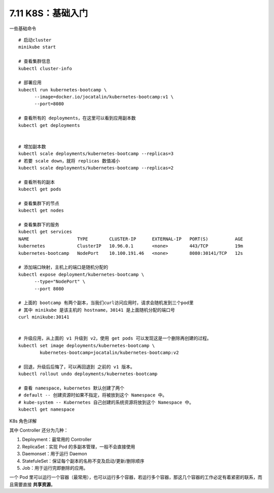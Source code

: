 7.11 K8S：基础入门
==================

一些基础命令

::

   # 启动cluster
   minikube start

   # 查看集群信息
   kubectl cluster-info

   # 部署应用
   kubectl run kubernetes-bootcamp \
         --image=docker.io/jocatalin/kubernetes-bootcamp:v1 \
         --port=8080
         
   # 查看所有的 deployments，在这里可以看到应用副本数
   kubectl get deployments


   # 增加副本数
   kubectl scale deployments/kubernetes-bootcamp --replicas=3
   # 若要 scale down，就将 replicas 数值减小
   kubectl scale deployments/kubernetes-bootcamp --replicas=2

   # 查看所有的副本
   kubectl get pods

   # 查看集群下的节点
   kubectl get nodes

   # 查看集群下的服务
   kubectl get services
   NAME                  TYPE        CLUSTER-IP      EXTERNAL-IP   PORT(S)          AGE
   kubernetes            ClusterIP   10.96.0.1       <none>        443/TCP          19m
   kubernetes-bootcamp   NodePort    10.100.191.46   <none>        8080:30141/TCP   12s

   # 添加端口映射，主机上的端口是随机分配的
   kubectl expose deployment/kubernetes-bootcamp \
         --type="NodePort" \
         --port 8080
      
   # 上面的 bootcamp 有两个副本，当我们curl访问应用时，请求会随机发到三个pod里
   # 其中 minikube 是该主机的 hostname，30141 是上面随机分配的端口号
   curl minikube:30141


   # 升级应用，从上面的 v1 升级到 v2，使用 get pods 可以发现这是一个删除再创建的过程。
   kubectl set image deployments/kubernetes-bootcamp \
           kubernetes-bootcamp=jocatalin/kubernetes-bootcamp:v2
           
   # 回退，升级后后悔了，可以再回退到 之前的 v1 版本。
   kubectl rollout undo deployments/kubernetes-bootcamp

   # 查看 namespace，kubernetes 默认创建了两个
   # default -- 创建资源时如果不指定，将被放到这个 Namespace 中。
   # kube-system -- Kubernetes 自己创建的系统资源将放到这个 Namespace 中。
   kubectl get namespace

K8s 角色详解

|image0|

其中 Controller 还分为几种：

1. Deployment：最常用的 Controller
2. ReplicaSet：实现 Pod 的多副本管理，一般不会直接使用
3. Daemonset：用于运行 Daemon
4. StatefuleSet：保证每个副本的名称不变及启动/更新/删除顺序
5. Job：用于运行完即删除的应用。

一个 Pod
里可以运行一个容器（最常用），也可以运行多个容器，若运行多个容器，那这几个容器的工作必定有着紧密的联系，而且需要直接
**共享资源**\ 。

.. |image0| image:: http://image.python-online.cn/20190907162015.png
